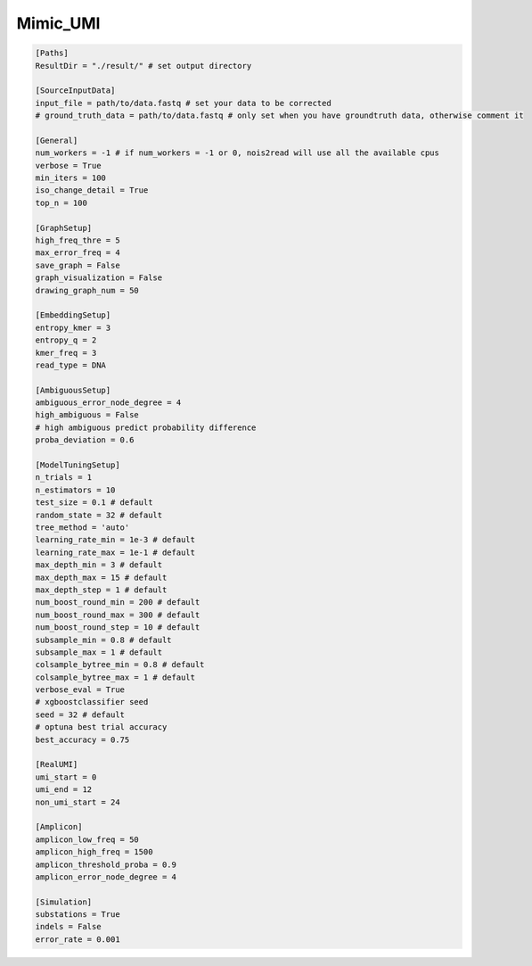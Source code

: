 Mimic_UMI
---------

.. code-block:: console

    [Paths]
    ResultDir = "./result/" # set output directory

    [SourceInputData]
    input_file = path/to/data.fastq # set your data to be corrected
    # ground_truth_data = path/to/data.fastq # only set when you have groundtruth data, otherwise comment it

    [General]
    num_workers = -1 # if num_workers = -1 or 0, nois2read will use all the available cpus 
    verbose = True 
    min_iters = 100
    iso_change_detail = True
    top_n = 100

    [GraphSetup]
    high_freq_thre = 5
    max_error_freq = 4
    save_graph = False
    graph_visualization = False
    drawing_graph_num = 50

    [EmbeddingSetup]
    entropy_kmer = 3
    entropy_q = 2
    kmer_freq = 3
    read_type = DNA

    [AmbiguousSetup]
    ambiguous_error_node_degree = 4
    high_ambiguous = False 
    # high ambiguous predict probability difference
    proba_deviation = 0.6  

    [ModelTuningSetup]
    n_trials = 1
    n_estimators = 10 
    test_size = 0.1 # default        
    random_state = 32 # default  
    tree_method = 'auto'
    learning_rate_min = 1e-3 # default     
    learning_rate_max = 1e-1 # default 
    max_depth_min = 3 # default     
    max_depth_max = 15 # default     
    max_depth_step = 1 # default 
    num_boost_round_min = 200 # default     
    num_boost_round_max = 300 # default     
    num_boost_round_step = 10 # default 
    subsample_min = 0.8 # default     
    subsample_max = 1 # default     
    colsample_bytree_min = 0.8 # default     
    colsample_bytree_max = 1 # default     
    verbose_eval = True
    # xgboostclassifier seed
    seed = 32 # default 
    # optuna best trial accuracy
    best_accuracy = 0.75

    [RealUMI]
    umi_start = 0
    umi_end = 12
    non_umi_start = 24

    [Amplicon]
    amplicon_low_freq = 50
    amplicon_high_freq = 1500
    amplicon_threshold_proba = 0.9
    amplicon_error_node_degree = 4

    [Simulation]
    substations = True
    indels = False
    error_rate = 0.001